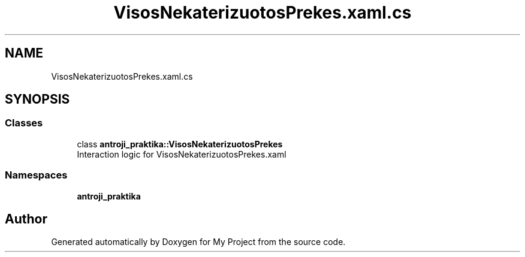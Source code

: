 .TH "VisosNekaterizuotosPrekes.xaml.cs" 3 "Sun Nov 17 2019" "My Project" \" -*- nroff -*-
.ad l
.nh
.SH NAME
VisosNekaterizuotosPrekes.xaml.cs
.SH SYNOPSIS
.br
.PP
.SS "Classes"

.in +1c
.ti -1c
.RI "class \fBantroji_praktika::VisosNekaterizuotosPrekes\fP"
.br
.RI "Interaction logic for VisosNekaterizuotosPrekes\&.xaml "
.in -1c
.SS "Namespaces"

.in +1c
.ti -1c
.RI " \fBantroji_praktika\fP"
.br
.in -1c
.SH "Author"
.PP 
Generated automatically by Doxygen for My Project from the source code\&.
